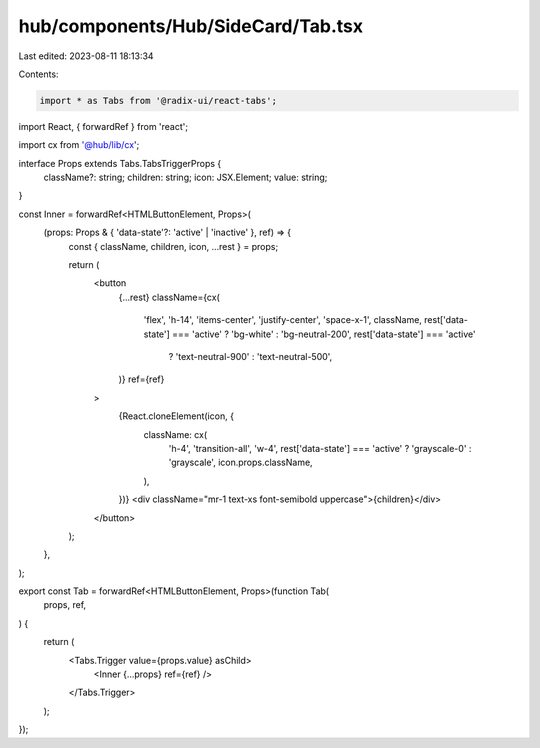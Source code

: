 hub/components/Hub/SideCard/Tab.tsx
===================================

Last edited: 2023-08-11 18:13:34

Contents:

.. code-block:: tsx

    import * as Tabs from '@radix-ui/react-tabs';
import React, { forwardRef } from 'react';

import cx from '@hub/lib/cx';

interface Props extends Tabs.TabsTriggerProps {
  className?: string;
  children: string;
  icon: JSX.Element;
  value: string;
}

const Inner = forwardRef<HTMLButtonElement, Props>(
  (props: Props & { 'data-state'?: 'active' | 'inactive' }, ref) => {
    const { className, children, icon, ...rest } = props;

    return (
      <button
        {...rest}
        className={cx(
          'flex',
          'h-14',
          'items-center',
          'justify-center',
          'space-x-1',
          className,
          rest['data-state'] === 'active' ? 'bg-white' : 'bg-neutral-200',
          rest['data-state'] === 'active'
            ? 'text-neutral-900'
            : 'text-neutral-500',
        )}
        ref={ref}
      >
        {React.cloneElement(icon, {
          className: cx(
            'h-4',
            'transition-all',
            'w-4',
            rest['data-state'] === 'active' ? 'grayscale-0' : 'grayscale',
            icon.props.className,
          ),
        })}
        <div className="mr-1 text-xs font-semibold uppercase">{children}</div>
      </button>
    );
  },
);

export const Tab = forwardRef<HTMLButtonElement, Props>(function Tab(
  props,
  ref,
) {
  return (
    <Tabs.Trigger value={props.value} asChild>
      <Inner {...props} ref={ref} />
    </Tabs.Trigger>
  );
});


